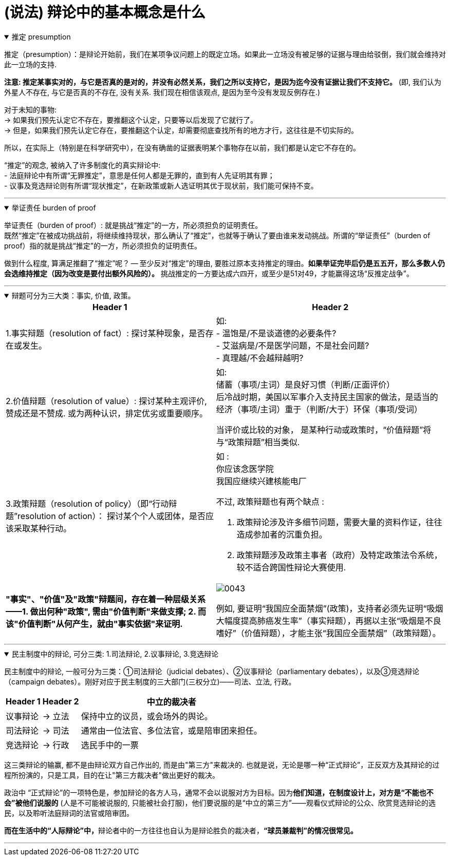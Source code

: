 
= (说法) 辩论中的基本概念是什么

.推定 presumption
[%collapsible%open]
====
推定（presumption）：是辩论开始前，我们在某项争议问题上的既定立场。如果此一立场没有被足够的证据与理由给驳倒，我们就会维持对此一立场的支持.

*注意: 推定某事实对的，与它是否真的是对的，并没有必然关系，我们之所以支持它，是因为迄今没有证据让我们不支持它。* (即, 我们认为外星人不存在, 与它是否真的不存在, 没有关系. 我们现在相信该观点, 是因为至今没有发现反例存在.)

对于未知的事物: +
→ 如果我们预先认定它不存在，要推翻这个认定，只要等以后发现了它就行了。 +
→ 但是，如果我们预先认定它存在，要推翻这个认定，却需要彻底查找所有的地方才行，这往往是不切实际的。

所以，在实际上（特别是在科学研究中），在没有确凿的证据表明某个事物存在以前，我们都是认定它不存在的。

“推定”的观念, 被纳入了许多制度化的真实辩论中: +
- 法庭辩论中有所谓“无罪推定”，意思是任何人都是无罪的，直到有人先证明其有罪； +
- 议事及竞选辩论则有所谓“现状推定”，在新政策或新人选证明其优于现状前，我们能可保持不变。

'''
====

.举证责任 burden of proof
[%collapsible%open]
====
举证责任（burden of proof）: 就是挑战“推定”的一方，所必须担负的证明责任。 +
既然“推定”在被成功挑战前，将继续维持现状，那么确认了“推定”，也就等于确认了要由谁来发动挑战。所谓的“举证责任”（burden of proof）指的就是挑战“推定”的一方，所必须担负的证明责任。

做到什么程度, 算满足推翻了“推定”呢？ — 至少反对“推定”的理由, 要胜过原本支持推定的理由。*如果举证完毕后仍是五五开，那么多数人仍会选维持推定（因为改变是要付出额外风险的）。* 挑战推定的一方要达成六四开，或至少是51对49，才能赢得这场“反推定战争”。

'''
====

.辩题可分为三大类：事实, 价值, 政策。
[%collapsible%open]
====

[.small]
[options="autowidth" cols="1a,1a"]
|===
|Header 1 |Header 2

|1.事实辩题（resolution of fact）: 探讨某种现象，是否存在或发生。
|如: +
- 温饱是/不是谈道德的必要条件? +
- 艾滋病是/不是医学问题，不是社会问题? +
- 真理越/不会越辩越明?

|2.价值辩题（resolution of value）: 探讨某种主观评价, 赞成还是不赞成. 或为两种认识，排定优劣或重要顺序。
|如: +
储蓄（事项/主词）是良好习惯（判断/正面评价） +
后冷战时期，美国以军事介入支持民主国家的做法，是适当的 +
经济（事项/主词）重于（判断/大于）环保（事项/受词）

当评价或比较的对象， 是某种行动或政策时，“价值辩题”将与“政策辩题”相当类似.

|3.政策辩题（resolution of policy）（即“行动辩题”resolution of action）： 探讨某个个人或团体，是否应该采取某种行动。
|如 : +
你应该念医学院 +
我国应继续兴建核能电厂

不过, 政策辩题也有两个缺点 :

1. 政策辩论涉及许多细节问题，需要大量的资料作证，往往造成参加者的沉重负担。
2. 政策辩题涉及政策主事者（政府）及特定政策法令系统，较不适合跨国性辩论大赛使用.

|*"事实"、"价值"及"政策"辩题间，存在着一种层级关系 ——1. 做出何种"政策", 需由"价值判断"来做支撑; 2. 而该"价值判断"从何产生，就由"事实依据"来证明.*
|image:../img/0043.svg[,]

例如, 要证明“我国应全面禁烟”(政策)，支持者必须先证明“吸烟大幅度提高肺癌发生率”（事实辩题），再据以主张“吸烟是不良嗜好”（价值辩题），才能主张“我国应全面禁烟”（政策辩题）。

|===
'''
====

.民主制度中的辩论, 可分三类: 1.司法辩论, 2.议事辩论, 3.竞选辩论
[%collapsible%open]
====
民主制度中的辩论, 一般可分为三类：①司法辩论（judicial debates）、②议事辩论（parliamentary debates），以及③竞选辩论（campaign debates）。刚好对应于民主制度的三大部门(三权分立)——司法、立法, 行政。


[.small]
[options="autowidth" cols="1a,1a,1a"]
|===
|Header 1 |Header 2 |中立的裁决者

|议事辩论
|→ 立法
|保持中立的议员，或会场外的舆论。

|司法辩论
|→ 司法
|通常由一位法官、多位法官，或是陪审团来担任。

|竞选辩论
|→ 行政
|选民手中的一票
|===

这三类辩论的输赢, 都不是由辩论双方自己作出的, 而是由"第三方"来裁决的. 也就是说，无论是哪一种“正式辩论”，正反双方及其辩论的过程所扮演的，只是工具，目的在让"第三方裁决者"做出更好的裁决。

政治中 “正式辩论”的一项特色是，参加辩论的各方人马，通常不会以说服对方为目标。因为**他们知道，在制度设计上，对方是“不能也不会”被他们说服的** (人是不可能被说服的, 只能被社会打服)，他们要说服的是“中立的第三方”——观看仪式辩论的公众、欣赏竞选辩论的选民，以及聆听法庭辩词的法官或陪审团。

**而在生活中的“人际辩论”中，**辩论者中的一方往往也自认为是辩论胜负的裁决者，*“球员兼裁判”的情况很常见。*

'''
====

